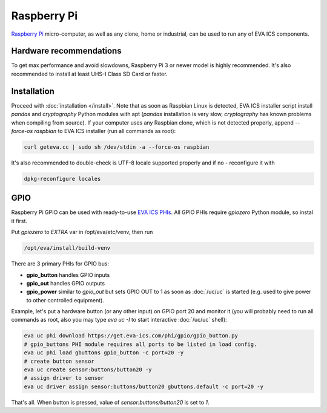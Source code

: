 Raspberry Pi
************

`Raspberry Pi <https://www.raspberrypi.org/>`_ micro-computer, as well as any
clone, home or industrial, can be used to run any of EVA ICS components.

Hardware recommendations
========================

To get max performance and avoid slowdowns, Raspberry Pi 3 or newer model is
highly recommended. It's also recommended to install at least UHS-I Class SD
Card or faster.

Installation
============

Proceed with :doc:`installation </install>`. Note that as soon as Raspbian
Linux is detected, EVA ICS installer script install *pandas* and *cryptography*
Python modules with apt (*pandas* installation is very slow, *cryptography* has
known problems when compiling from source). If your computer uses any Raspbian
clone, which is not detected properly, append *--force-os raspbian* to EVA ICS
installer (run all commands as root):

.. code:: shell

   curl geteva.cc | sudo sh /dev/stdin -a --force-os raspbian

It's also recommended to double-check is UTF-8 locale supported properly and if
no - reconfigure it with

.. code:: shell

   dpkg-reconfigure locales


GPIO
====

Raspberry Pi GPIO can be used with ready-to-use `EVA ICS PHIs
<https://www.eva-ics.com/phi>`_. All GPIO PHIs require *gpiozero* Python
module, so instal it first.

Put *gpiozero* to *EXTRA* var in /opt/eva/etc/venv, then run

.. code:: shell

   /opt/eva/install/build-venv

There are 3 primary PHIs for GPIO bus:

* **gpio_button** handles GPIO inputs
* **gpio_out** handles GPIO outputs
* **gpio_power** similar to *gpio_out* but sets GPIO OUT to 1 as soon as
  :doc:`/uc/uc` is started (e.g. used to give power to other controlled
  equipment).

Example, let's put a hardware button (or any other input) on GPIO port 20 and
monitor it (you will probably need to run all commands as root, also you may
type *eva uc -I* to start interactive :doc:`/uc/uc` shell):

.. code:: shell

   eva uc phi download https://get.eva-ics.com/phi/gpio/gpio_button.py
   # gpio_buttons PHI module requires all ports to be listed in load config.
   eva uc phi load gbuttons gpio_button -c port=20 -y
   # create button sensor
   eva uc create sensor:buttons/button20 -y
   # assign driver to sensor
   eva uc driver assign sensor:buttons/button20 gbuttons.default -c port=20 -y

That's all. When button is pressed, value of *sensor:buttons/button20* is set
to *1*.
